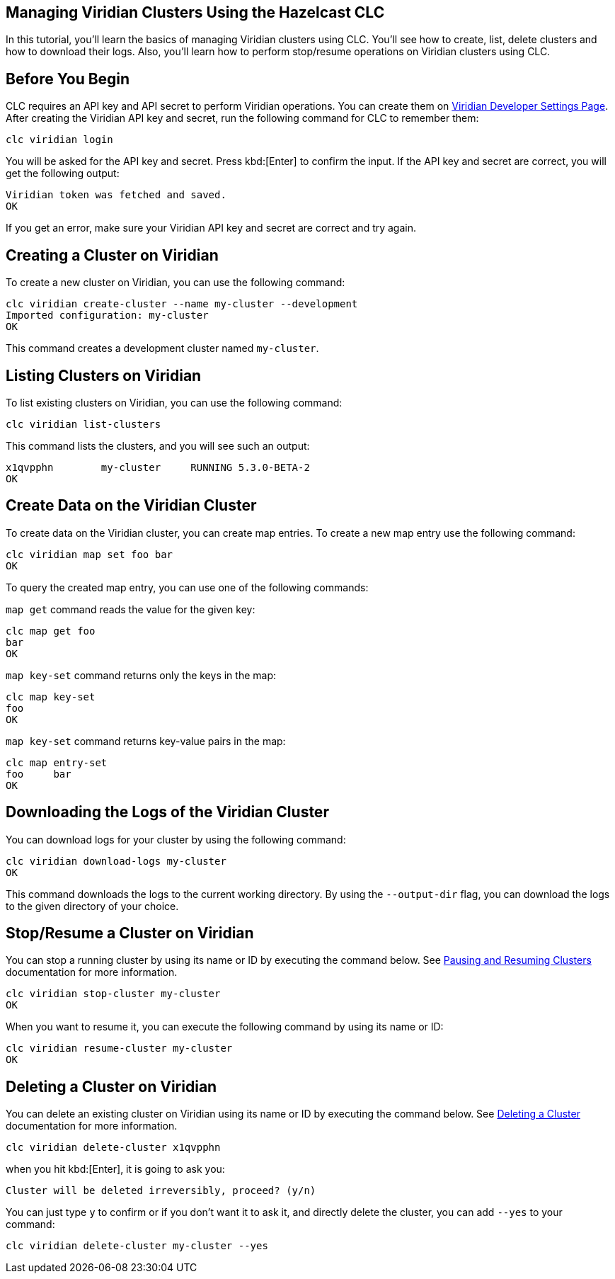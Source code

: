 == Managing Viridian Clusters Using the Hazelcast CLC

:description: In this tutorial, you'll learn the basics of managing Viridian clusters using CLC. You'll see how to create, list, delete clusters and how to download their logs. Also, you'll learn how to perform stop/resume operations on Viridian clusters using CLC.

{description}

== Before You Begin

CLC  requires an API key and API secret to perform Viridian operations.
You can create them on link:https://viridian.hazelcast.com/settings/developer[Viridian Developer Settings Page].
After creating the Viridian API key and secret, run the following command for CLC to remember them:

[source, bash]
----
clc viridian login
----

You will be asked for the API key and secret. Press kbd:[Enter] to confirm the input.
If the API key and secret are correct, you will get the following output:
[source, bash]
----
Viridian token was fetched and saved.
OK
----

If you get an error, make sure your Viridian API key and secret are correct and try again.

== Creating a Cluster on Viridian

To create a new cluster on Viridian, you can use the following command:

[source, bash]
----
clc viridian create-cluster --name my-cluster --development
Imported configuration: my-cluster
OK
----
This command creates a development cluster named `my-cluster`.

== Listing Clusters on Viridian

To list existing clusters on Viridian, you can use the following command:

[source, bash]
----
clc viridian list-clusters
----
This command lists the clusters, and you will see such an output:
[source, bash]
----
x1qvpphn        my-cluster     RUNNING 5.3.0-BETA-2
OK
----

== Create Data on the Viridian Cluster
To create data on the Viridian cluster, you can create map entries. To create a new map entry use the following command:

[source, bash]
----
clc viridian map set foo bar
OK
----

To query the created map entry, you can use one of the following commands:

`map get` command reads the value for the given key:
[source, bash]
----
clc map get foo
bar
OK
----

`map key-set` command returns only the keys in the map:
[source, bash]
----
clc map key-set
foo
OK
----

`map key-set` command returns key-value pairs in the map:
[source, bash]
----
clc map entry-set
foo     bar
OK
----

== Downloading the Logs of the Viridian Cluster

You can download logs for your cluster by using the following command:
[source, bash]
----
clc viridian download-logs my-cluster
OK
----
This command downloads the logs to the current working directory.
By using the `--output-dir` flag, you can download the logs to the given directory of your choice.

== Stop/Resume a Cluster on Viridian

You can stop a running cluster by using its name or ID by executing the command below. See link:https://docs.hazelcast.com/cloud/stop-and-resume[Pausing and Resuming Clusters] documentation for more information.
[source, bash]
----
clc viridian stop-cluster my-cluster
OK
----
When you want to resume it, you can execute the following command by using its name or ID:
----
clc viridian resume-cluster my-cluster
OK
----

== Deleting a Cluster on Viridian

You can delete an existing cluster on Viridian using its name or ID by executing the command below. See link:https://docs.hazelcast.com/cloud/deleting-a-cluster[Deleting a Cluster] documentation for more information.
[source, bash]
----
clc viridian delete-cluster x1qvpphn
----
when you hit kbd:[Enter], it is going to ask you:
[source, bash]
----
Cluster will be deleted irreversibly, proceed? (y/n)
----
You can just type `y` to confirm or if you don't want it to ask it, and directly delete the cluster, you can add `--yes` to your command:
[source, bash]
----
clc viridian delete-cluster my-cluster --yes
----
